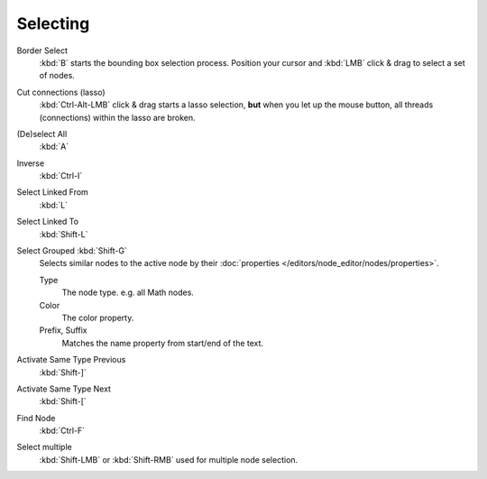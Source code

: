 
*********
Selecting
*********

Border Select
   :kbd:`B` starts the bounding box selection process.
   Position your cursor and :kbd:`LMB` click & drag to select a set of nodes.
Cut connections (lasso)
   :kbd:`Ctrl-Alt-LMB` click & drag starts a lasso selection, **but** when you let up the mouse button,
   all threads (connections) within the lasso are broken.

(De)select All
   :kbd:`A`
Inverse
   :kbd:`Ctrl-I`
Select Linked From
   :kbd:`L`
Select Linked To
   :kbd:`Shift-L`
Select Grouped :kbd:`Shift-G`
   Selects similar nodes to the active node
   by their :doc:`properties </editors/node_editor/nodes/properties>`.

   Type
      The node type. e.g. all Math nodes.
   Color
      The color property.
   Prefix, Suffix
      Matches the name property from start/end of the text.
Activate Same Type Previous
   :kbd:`Shift-]`
Activate Same Type Next
   :kbd:`Shift-[`
Find Node
   :kbd:`Ctrl-F`

Select multiple
   :kbd:`Shift-LMB` or :kbd:`Shift-RMB` used for multiple node selection.
